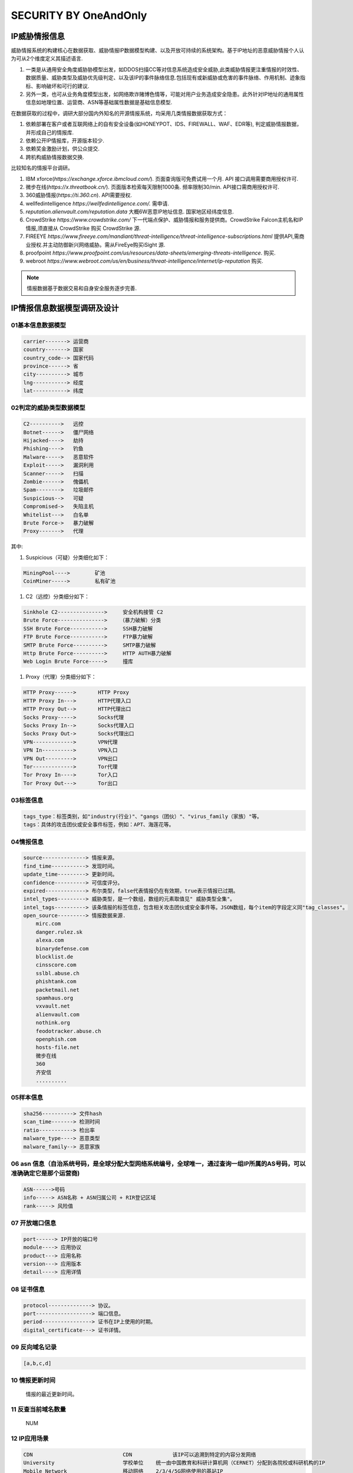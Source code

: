 SECURITY BY OneAndOnly
~~~~~~~~~~~~~~~~~~~~~~

IP威胁情报信息
--------------

威胁情报系统的构建核心在数据获取、威胁情报IP数据模型构建、以及开放可持续的系统架构。基于IP地址的恶意威胁情报个人认为可从2个维度定义其描述语言.

#.  一类是从通用安全角度威胁胁模型出发，如DDOS\扫描\CC等对信息系统造成安全威胁,此类威胁情报更注重情报的时效性、数据质量、威胁类型及威胁优先级判定、以及该IP的事件脉络信息.包括现有或新威胁或危害的事件脉络、作用机制、迹象指标、影响破坏和可行的建议.
#. 另外一类，也可从业务角度模型出发，如网络欺诈\赌博\色情等，可能对用户业务造成安全隐患。此外针对IP地址的通用属性信息如地理位置、运营商、ASN等基础属性数据是基础信息模型.


在数据获取的过程中，调研大部分国内外知名的开源情报系统，均采用几类情报数据获取方式：

#. 依赖部署在客户或者互联网络上的自有安全设备(如HONEYPOT、IDS、FIREWALL、WAF、EDR等), 判定威胁情报数据，并形成自己的情报库.

#. 依赖公开IP情报库，开源版本较少.

#. 依赖奖金激励计划，供公众提交.

#. 跨机构威胁情报数据交换.

比较知名的情报平台调研。
 
#. IBM xforce(`https://exchange.xforce.ibmcloud.com/`). 页面查询版可免费试用一个月. API 接口调用需要商用授权许可.

#. 微步在线(`https://x.threatbook.cn/`). 页面版本检索每天限制1000条. 频率限制30/min. API接口需商用授权许可.

#. 360威胁情报(`https://ti.360.cn`). API需要授权.

#. wellfedintelligence `https://wellfedintelligence.com/.` 需申请.

#. `reputation.alienvault.com/reputation.data` 大概6W恶意IP地址信息. 国家\地区\经纬度信息.

#. CrowdStrike `https://www.crowdstrike.com/` 下一代端点保护、威胁情报和服务提供商。CrowdStrike Falcon主机名和IP情报,须直接从 CrowdStrike 购买 CrowdStrike 源. 

#. FIREEYE `https://www.fireeye.com/mandiant/threat-intelligence/threat-intelligence-subscriptions.html` 提供API,需商业授权.并主动防御新兴网络威胁。需从FireEye购买iSight 源.

#. proofpoint `https://www.proofpoint.com/us/resources/data-sheets/emerging-threats-intelligence`. 购买.

#. webroot `https://www.webroot.com/us/en/business/threat-intelligence/internet/ip-reputation` 购买.


.. Note::
 情报数据基于数据交易和自身安全服务逐步完善.




.. figure:: image/security/xforce-1.jpg
   :width: 80%
   :align: center
   :alt: xforce-1



.. figure:: image/security/xforce-2.jpg
   :width: 80%
   :align: center
   :alt: xforce-2

IP情报信息数据模型调研及设计
----------------------------

01基本信息数据模型
==================

.. code-block:: console

	carrier-------> 运营商
	country-------> 国家
	country_code--> 国家代码
	province------> 省
	city----------> 城市
	lng-----------> 经度
	lat-----------> 纬度


.. end


02判定的威胁类型数据模型
========================


.. code-block:: console

	C2----------> 	远控
	Botnet------> 	僵尸网络
	Hijacked----> 	劫持
	Phishing----> 	钓鱼
	Malware-----> 	恶意软件
	Exploit-----> 	漏洞利用
	Scanner-----> 	扫描
	Zombie------> 	傀儡机
	Spam--------> 	垃圾邮件
	Suspicious--> 	可疑
	Compromised-> 	失陷主机
	Whitelist---> 	白名单
	Brute Force-> 	暴力破解
	Proxy-------> 	代理

.. end


其中:

#. Suspicious（可疑）分类细化如下：

.. code-block:: console

 MiningPool----> 	矿池
 CoinMiner-----> 	私有矿池

.. end

#. C2（远控）分类细分如下：


.. code-block:: console

	Sinkhole C2---------------> 	安全机构接管 C2	
	Brute Force--------------->    （暴力破解）分类
	SSH Brute Force-----------> 	SSH暴力破解
	FTP Brute Force-----------> 	FTP暴力破解
	SMTP Brute Force----------> 	SMTP暴力破解
	Http Brute Force----------> 	HTTP AUTH暴力破解
	Web Login Brute Force-----> 	撞库

.. end

#. Proxy（代理）分类细分如下：

.. code-block:: console


	HTTP Proxy------> 	HTTP Proxy
	HTTP Proxy In---> 	HTTP代理入口
	HTTP Proxy Out--> 	HTTP代理出口
	Socks Proxy-----> 	Socks代理
	Socks Proxy In--> 	Socks代理入口
	Socks Proxy Out-> 	Socks代理出口
	VPN-------------> 	VPN代理
	VPN In----------> 	VPN入口
	VPN Out---------> 	VPN出口
	Tor-------------> 	Tor代理
	Tor Proxy In----> 	Tor入口
	Tor Proxy Out---> 	Tor出口

.. end


03标签信息
==========

.. code-block:: console

 tags_type：标签类别，如"industry(行业)"、"gangs（团伙）"、"virus_family（家族）"等。
 tags：具体的攻击团伙或安全事件标签，例如：APT、海莲花等。

.. end

04情报信息
==========


.. code-block:: console


    source--------------> 情报来源。
    find_time-----------> 发现时间。
    update_time---------> 更新时间。
    confidence----------> 可信度评分。
    expired-------------> 布尔类型，false代表情报仍在有效期，true表示情报已过期。
    intel_types---------> 威胁类型，是一个数组，数组的元素取值见" 威胁类型全集"。
    intel_tags----------> 该条情报的标签信息，包含相关攻击团伙或安全事件等。JSON数组，每个item的字段定义同"tag_classes"。
    open_source---------> 情报数据来源.
	mirc.com
	danger.rulez.sk
	alexa.com
	binarydefense.com
	blocklist.de
	cinsscore.com
	sslbl.abuse.ch
	phishtank.com
	packetmail.net
	spamhaus.org
	vxvault.net
	alienvault.com
	nothink.org
	feodotracker.abuse.ch
	openphish.com
	hosts-file.net
        微步在线
        360
        齐安信
        ..........

.. end

05样本信息
==========

.. code-block:: console


       sha256----------> 文件hash
       scan_time-------> 检测时间
       ratio-----------> 检出率
       malware_type----> 恶意类型
       malware_family--> 恶意家族


.. end


06 asn 信息（自治系统号码，是全球分配大型网络系统编号，全球唯一，通过查询一组IP所属的AS号码，可以准确确定它是那个运营商)
========================================================================================================================


.. code-block:: console


	ASN------>号码
	info-----> ASN名称 + ASN归属公司 + RIR登记区域
	rank-----> 风险值

.. end


07 开放端口信息
===============

.. code-block:: console

     port------> IP开放的端口号
     module----> 应用协议
     product---> 应用名称
     version---> 应用版本
     detail----> 应用详情

.. end

08 证书信息
===========

.. code-block:: console


    protocol--------------> 协议。
    port------------------> 端口信息。
    period----------------> 证书在IP上使用的时期。
    digital_certificate---> 证书详情。


.. end


09 反向域名记录
===============


.. code-block:: console



 [a,b,c,d]


.. end

10 情报更新时间
===============

 情报的最近更新时间。

11 反查当前域名数量 
==================

 NUM

12 IP应用场景
=============

.. code-block:: console


	CDN 	            		CDN 	        该IP可以追溯到特定的内容分发网络
	University 	        	学校单位 	统一由中国教育和科研计算机网（CERNET）分配到各院校或科研机构的IP
	Mobile Network 	    		移动网络 	2/3/4/5G网络使用的基站IP
	Unused 	            		已路由-未使用 	该IP已经分配给特定的机构且出现在网络路由信息中，但还没有在网络中被使用
	Unrouted 	        	已分配-未路由 	该IP已经分配给特定的机构，但还没有在网络路由信息中
	WLAN 	            		WLAN 	        该IP被提供商作为商业WIFI的出口使用
	Anycast 	                Anycast 	该IP被应用于特定的互联网任播技术(如Google的8.8.8.8)
	Infrastructure 	    	       基础设施 	该IP作为网络路由器的接口IP出现在互联网中
	Internet Exchange   	       交换中心 	该IP可以追溯到特定的交换平台
	Company 	               企业专线 	该IP对应到某公司的办公内网，IP地址一般固定，用户群体趋于固定
	Hosting 	               数据中心 	该IP可以追溯到特定的数据中心
	Satellite Communication        卫星通信 	该IP可以追溯到特定的卫星通讯机构
	Residence 	               住宅用户         通过ADSL方式拨号接入互联网的方式，一些小型的公共场所（如快捷酒店、餐馆）也属于这种情况
	Special Export 	               专用出口 	该IP隶属某一IDC，但被分配给二级运营商使用，用户基数非常大
	Institution 		       组织机构 	该IP可以追溯到拥有自有AS号的非运营商机构
	Cloud Provider 		       云厂商 	该IP可以追溯到云厂商

.. end


13 当前绑定的域名
=================

 当前绑定域名情况


14 IP逆向历史域名情况
=====================

IP逆向历史域名情况[]

15 IP信誉信息
============

is_malicious 是否为恶意IP。布尔类型，true代表恶意，false代表非恶意。


16 IP可信度信息
==============

 通过情报来源及可信度模型判别出来的恶意可信度程度，分 "low（低）"，"medium（中）"，"high（高）" 三档来标识。

17 严重级别
============

  表示该情报的危害程度，分为"critical（严重）"，"high（高）"，"medium（中）"，"low（低）"，"info（无危胁）"5种程度类型。


18 whois信息
============

.. code-block:: console

    registrar_name----->域名服务商
    name_server-------->域名服务器（以|分隔） y.name.com 
    registrant_name---->注册者
    registrant_email---> 注册邮箱
    registrant_company->注册机构
    registrant_address->地址
    registrant_phone--->电话
    cdate:-------------> 注册时间
    udate:-------------> 更新时间
    edate:-------------> 过期时间
    alexa:-------------> Alexa排名


.. end

19 分配属性信息
===============


.. code-block:: console

	Bogon 	保留地址
	FullBogon 	未启用IP
	Gateway 	网关
	IDC 	IDC服务器
	Dynamic IP 	动态IP
	Edu 	教育
	DDNS 	动态域名
	Mobile 	移动基站
	Search Engine Crawler 	搜索引擎爬虫
	CDN 	CDN服务器
	Advertisement 	广告
	DNS 	DNS服务器
	BTtracker 	BT服务器
	Backbone 	骨干网

.. end

.. Note::

.. Note::
   
   For KAFKA。
